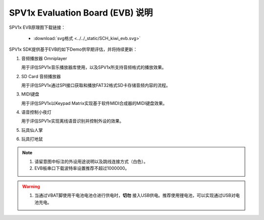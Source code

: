 .. _evb-demos:

SPV1x Evaluation Board (EVB) 说明
=================================

.. image:: ../../_static/kiwi-evb-v1.png
   :align: center

SPV1x EVB原理图下载链接： 

 - :download:`svg格式 <../../_static/SCH_kiwi_evb.svg>`

SPV1x SDK提供基于EVB的如下Demo供早期评估，并将持续更新：

1. 音频播放器 Omniplayer

   用于评估SPV1x音乐播放器库使用，以及SPV1x所支持音频格式的播放效果。

2. SD Card 音频播放器

   用于评估SPV1x通过SPI接口获取和播放FAT32格式SD卡存储音频内容的流程。

3. MIDI键盘

   用于评估SPV1x以Keypad Matrix实现基于软件MIDI合成器的MIDI键盘效果。

4. 语音控制小夜灯

   用于评估SPV1x实现离线语音识别并控制外设的效果。

5. 玩具仙人掌
6. 玩具打地鼠

.. note::
  1. 请留意图中标注的外设用途说明以及跳线连接方式（白色）。
  2. EVB板串口下载波特率设置推荐不超过1000000。

.. warning:: 
  1. 当通过VBAT脚使用干电池电池仓进行供电时，**切勿** 接入USB供电。推荐使用锂电池，可以实现通过USB对电池充电。

.. image:: ../../_static/kiwi-evb-demos.png
   :align: center








